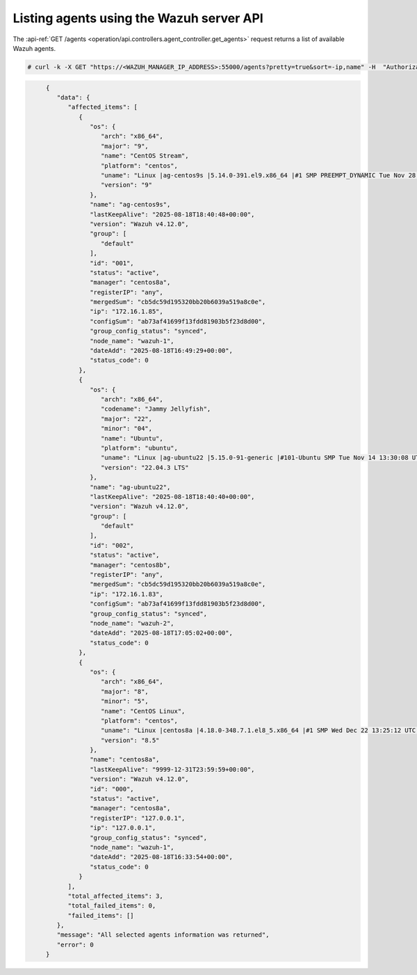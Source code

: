 .. Copyright (C) 2015, Wazuh, Inc.

.. meta::
   :description: The GET /agents request returns a list of available Wazuh agents. learn more in this section of the documentation.

Listing agents using the Wazuh server API
-----------------------------------------

The :api-ref:`GET /agents <operation/api.controllers.agent_controller.get_agents>` request returns a list of available Wazuh agents.

.. code-block:: console

   # curl -k -X GET "https://<WAZUH_MANAGER_IP_ADDRESS>:55000/agents?pretty=true&sort=-ip,name" -H  "Authorization: Bearer $TOKEN"

.. code-block:: json
   :class: output

	{
	   "data": {
	      "affected_items": [
	         {
	            "os": {
	               "arch": "x86_64",
	               "major": "9",
	               "name": "CentOS Stream",
	               "platform": "centos",
	               "uname": "Linux |ag-centos9s |5.14.0-391.el9.x86_64 |#1 SMP PREEMPT_DYNAMIC Tue Nov 28 20:35:49 UTC 2023 |x86_64",
	               "version": "9"
	            },
	            "name": "ag-centos9s",
	            "lastKeepAlive": "2025-08-18T18:40:48+00:00",
	            "version": "Wazuh v4.12.0",
	            "group": [
	               "default"
	            ],
	            "id": "001",
	            "status": "active",
	            "manager": "centos8a",
	            "registerIP": "any",
	            "mergedSum": "cb5dc59d195320bb20b6039a519a8c0e",
	            "ip": "172.16.1.85",
	            "configSum": "ab73af41699f13fdd81903b5f23d8d00",
	            "group_config_status": "synced",
	            "node_name": "wazuh-1",
	            "dateAdd": "2025-08-18T16:49:29+00:00",
	            "status_code": 0
	         },
	         {
	            "os": {
	               "arch": "x86_64",
	               "codename": "Jammy Jellyfish",
	               "major": "22",
	               "minor": "04",
	               "name": "Ubuntu",
	               "platform": "ubuntu",
	               "uname": "Linux |ag-ubuntu22 |5.15.0-91-generic |#101-Ubuntu SMP Tue Nov 14 13:30:08 UTC 2023 |x86_64",
	               "version": "22.04.3 LTS"
	            },
	            "name": "ag-ubuntu22",
	            "lastKeepAlive": "2025-08-18T18:40:40+00:00",
	            "version": "Wazuh v4.12.0",
	            "group": [
	               "default"
	            ],
	            "id": "002",
	            "status": "active",
	            "manager": "centos8b",
	            "registerIP": "any",
	            "mergedSum": "cb5dc59d195320bb20b6039a519a8c0e",
	            "ip": "172.16.1.83",
	            "configSum": "ab73af41699f13fdd81903b5f23d8d00",
	            "group_config_status": "synced",
	            "node_name": "wazuh-2",
	            "dateAdd": "2025-08-18T17:05:02+00:00",
	            "status_code": 0
	         },
	         {
	            "os": {
	               "arch": "x86_64",
	               "major": "8",
	               "minor": "5",
	               "name": "CentOS Linux",
	               "platform": "centos",
	               "uname": "Linux |centos8a |4.18.0-348.7.1.el8_5.x86_64 |#1 SMP Wed Dec 22 13:25:12 UTC 2021 |x86_64",
	               "version": "8.5"
	            },
	            "name": "centos8a",
	            "lastKeepAlive": "9999-12-31T23:59:59+00:00",
	            "version": "Wazuh v4.12.0",
	            "id": "000",
	            "status": "active",
	            "manager": "centos8a",
	            "registerIP": "127.0.0.1",
	            "ip": "127.0.0.1",
	            "group_config_status": "synced",
	            "node_name": "wazuh-1",
	            "dateAdd": "2025-08-18T16:33:54+00:00",
	            "status_code": 0
	         }
	      ],
	      "total_affected_items": 3,
	      "total_failed_items": 0,
	      "failed_items": []
	   },
	   "message": "All selected agents information was returned",
	   "error": 0
	}
